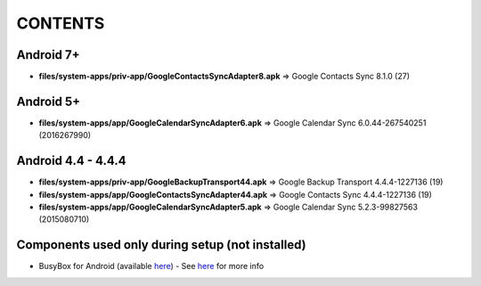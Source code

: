 ..
   SPDX-FileCopyrightText: (c) 2016 ale5000
   SPDX-License-Identifier: GPL-3.0-or-later
   SPDX-FileType: DOCUMENTATION

========
CONTENTS
========
.. |star| replace:: ⭐️
.. |fire| replace:: 🔥
.. |boom| replace:: 💥
.. |yes| replace:: ✔
.. |no| replace:: ✖
.. |red-no| replace:: ❌
.. |no-upd| replace:: 🙈

Android 7+
----------
- **files/system-apps/priv-app/GoogleContactsSyncAdapter8.apk** => Google Contacts Sync 8.1.0 (27)

Android 5+
----------
- **files/system-apps/app/GoogleCalendarSyncAdapter6.apk** => Google Calendar Sync 6.0.44-267540251 (2016267990)

Android 4.4 - 4.4.4
-------------------
- **files/system-apps/priv-app/GoogleBackupTransport44.apk** => Google Backup Transport 4.4.4-1227136 (19)
- **files/system-apps/app/GoogleContactsSyncAdapter44.apk** => Google Contacts Sync 4.4.4-1227136 (19)
- **files/system-apps/app/GoogleCalendarSyncAdapter5.apk** => Google Calendar Sync 5.2.3-99827563 (2015080710)

Components used only during setup (not installed)
-------------------------------------------------
- BusyBox for Android (available `here <https://forum.xda-developers.com/showthread.php?t=3348543>`_) - See `here <misc/README.rst>`_ for more info
